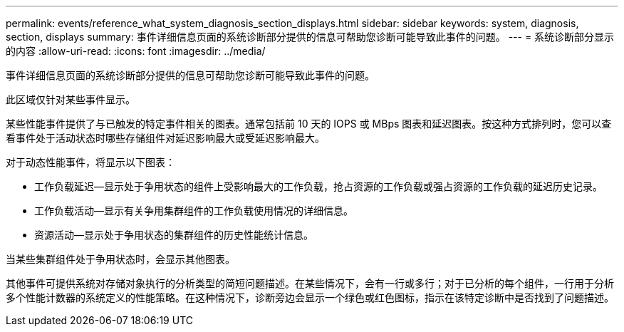 ---
permalink: events/reference_what_system_diagnosis_section_displays.html 
sidebar: sidebar 
keywords: system, diagnosis, section, displays 
summary: 事件详细信息页面的系统诊断部分提供的信息可帮助您诊断可能导致此事件的问题。 
---
= 系统诊断部分显示的内容
:allow-uri-read: 
:icons: font
:imagesdir: ../media/


[role="lead"]
事件详细信息页面的系统诊断部分提供的信息可帮助您诊断可能导致此事件的问题。

此区域仅针对某些事件显示。

某些性能事件提供了与已触发的特定事件相关的图表。通常包括前 10 天的 IOPS 或 MBps 图表和延迟图表。按这种方式排列时，您可以查看事件处于活动状态时哪些存储组件对延迟影响最大或受延迟影响最大。

对于动态性能事件，将显示以下图表：

* 工作负载延迟—显示处于争用状态的组件上受影响最大的工作负载，抢占资源的工作负载或强占资源的工作负载的延迟历史记录。
* 工作负载活动—显示有关争用集群组件的工作负载使用情况的详细信息。
* 资源活动—显示处于争用状态的集群组件的历史性能统计信息。


当某些集群组件处于争用状态时，会显示其他图表。

其他事件可提供系统对存储对象执行的分析类型的简短问题描述。在某些情况下，会有一行或多行；对于已分析的每个组件，一行用于分析多个性能计数器的系统定义的性能策略。在这种情况下，诊断旁边会显示一个绿色或红色图标，指示在该特定诊断中是否找到了问题描述。
